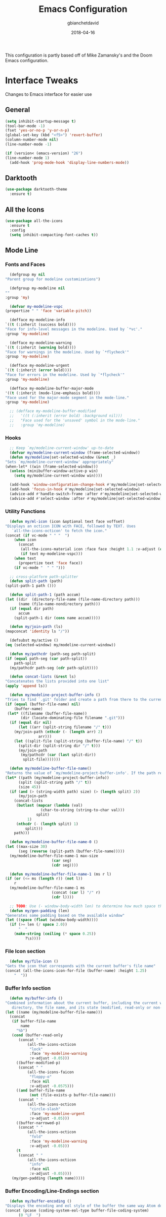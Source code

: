 #+TITLE: Emacs Configuration
#+AUTHOR: gbianchetdavid
#+DATE: 2018-04-16

This configuration is partly based off of Mike Zamansky's and the Doom 
Emacs configuration.

* Interface Tweaks
  Changes to Emacs interface for easier use
** General
   #+BEGIN_SRC emacs-lisp
     (setq inhibit-startup-message t)
     (tool-bar-mode -1)
     (fset 'yes-or-no-p 'y-or-n-p)
     (global-set-key (kbd "<f5>") 'revert-buffer)
     (column-number-mode nil)
     (line-number-mode -1)

     (if (version< (emacs-version) "26")
	 (line-number-mode 1)
       (add-hook 'prog-mode-hook 'display-line-numbers-mode))
   #+END_SRC

** Darktooth
   #+BEGIN_SRC emacs-lisp
     (use-package darktooth-theme
       :ensure t)
   #+END_SRC

** All the Icons
   #+BEGIN_SRC emacs-lisp
     (use-package all-the-icons
       :ensure t
       :config
       (setq inhibit-compacting-font-caches t))
   #+END_SRC

** Mode Line
*** Fonts and Faces
    #+BEGIN_SRC emacs-lisp
      (defgroup my nil
	"Parent group for modeline customizations")

      (defgroup my-modeline nil
	""
	:group 'my)

      (defvar my-modeline-vspc
	(propertize " " 'face 'variable-pitch))

      (defface my-modeline-info
	`((t (:inherit (success bold))))
	"Face for info-level messages in the modeline. Used by `*vc'."
	:group 'my-modeline)

      (defface my-modeline-warning
	`((t (:inherit (warning bold))))
	"Face for warnings in the modeline. Used by `*flycheck'"
	:group 'my-modeline)

      (defface my-modeline-urgent
	`((t (:inherit (error bold))))
	"Face for errors in the modeline. Used by `*flycheck'"
	:group 'my-modeline)

      (defface my-modeline-buffer-major-mode
	'((t (:inherit (mode-line-emphasis bold))))
	"Face used for the major-mode segment in the mode-line."
	:group 'my-modeline)

      ;; (defface my-modeline-buffer-modified
      ;;   '((t (:inherit (error bold) :background nil)))
      ;;   "Face used for the 'unsaved' symbol in the mode-line."
      ;;   :group 'my-modeline)
    #+END_SRC

*** Hooks
    #+BEGIN_SRC emacs-lisp
      ;; Keep `my/modeline-current-window' up-to-date
      (defvar my/modeline-current-window (frame-selected-window))
      (defun my/modeline|set-selected-window (&rest _)
	"Sets `my/modeline-current-window' appropriately"
	(when-let* ((win (frame-selected-window)))
	  (unless (minibuffer-window-active-p win)
	    (setq my/modeline-current-window win))))

      (add-hook 'window-configuration-change-hook #'my/modeline|set-selected-window)
      (add-hook 'focus-in-hook #'my/modeline|set-selected-window)
      (advice-add #'handle-switch-frame :after #'my/modeline|set-selected-window)
      (advice-add #'select-window :after #'my/modeline|set-selected-window)
    #+END_SRC

*** Utility Functions
    #+BEGIN_SRC emacs-lisp
      (defun my/ml-icon (icon &optional text face voffset)
	"Displays an octicon ICON with FACE, followed by TEXT. Uses
	   `all-the-icons-octicon' to fetch the icon."
	(concat (if vc-mode " " "  ")
		(when icon
		  (concat
		   (all-the-icons-material icon :face face :height 1.1 :v-adjust (or voffset -0.2))
		   (if text my-modeline-vspc)))
		(when text
		  (propertize text 'face face))
		(if vc-mode "  " " ")))

      ;; cross-platform path-splitter
      (defun split-path (path) 
	(split-path-1 path ()))

      (defun split-path-1 (path accum) 
	(let ((dir  (directory-file-name (file-name-directory path))) 
	      (name (file-name-nondirectory path))) 
	  (if (equal dir path)
	      accum
	    (split-path-1 dir (cons name accum)))))

      (defun my/join-path (ls)
	(mapconcat 'identity ls "/"))

      (defsubst my/active ()
	(eq (selected-window) my/modeline-current-window))

      (defun my/pathcdr (path-seg path-split)
	(if (equal path-seg (car path-split))
	    path-split
	  (my/pathcdr path-seg (cdr path-split))))

      (defun concat-lists (&rest ls)
	"Concatenates the lists provided into one list"
	(apply 'append ls))

      (defun my/modeline-project-buffer-info ()
	"Tries to find `.git' folder and create a path from there to the current buffer and if it doesn't find it, return the parent directory and the current buffer."
	(if (equal (buffer-file-name) nil)
	    (buffer-name)
	 (let* ((filename (buffer-file-name))
	       (dir (locate-dominating-file filename ".git")))
	  (if (equal dir nil)
	      (let ((arr (split-string filename "/" t)))
		(my/join-path (nthcdr (- (length arr) 2)
				   arr)))
	    (let ((split-file (split-string (buffer-file-name) "/" t))
		  (split-dir (split-string dir "/" t)))
	      (my/join-path
	       (my/pathcdr (car (last split-dir))
			split-file)))))))

      (defun my/modeline-buffer-file-name()
	"Returns the value of `my/modeline-project-buffer-info'. If the path returned is too long, abbreviate path using fish style abbreviations."
	(let* ((path (my/modeline-project-buffer-info))
	      (split (split-string path "/" t))
	      (size 45))
	  (if (and (> (string-width path) size) (> (length split) 2))
	      (my/join-path
		(concat-lists
		 (butlast (mapcar (lambda (val)
				    (char-to-string (string-to-char val)))
				  split)
			  1)
		 (nthcdr (- (length split) 1)
			 split)))
	    path)))

      (defun my/modeline-buffer-file-name-0 ()
	(let ((max-size 30)
	      (seg (reverse (split-path (buffer-file-name)))))
	  (my/modeline-buffer-file-name-1 max-size
					     (car seg)
					     (cdr seg))))

      (defun my/modeline-buffer-file-name-1 (ms r l)
	(if (or (<= ms (length r)) (not l))
	    r
	  (my/modeline-buffer-file-name-1 ms
					     (concat (car l) "/" r)
					     (cdr l))))

      ;; TODO: Use (- window-body-width len) to determine how much space there should be
      (defun my/gen-padding (len)
	"Generates some padding based on the available window"
	(let ((space (float (window-body-width))))
	  (if (>= len (/ space 2.0))
	      "  "
	    (make-string (ceiling (* space 0.25))
			 ?\s))))

    #+END_SRC

*** File Icon section
    #+BEGIN_SRC emacs-lisp
      (defun my/file-icon ()
	"Gets the icon that corresponds with the current buffer's file name"
	(concat (all-the-icons-icon-for-file (buffer-name) :height 1.25)
		"  "))
    #+END_SRC

*** Buffer Info section
    #+BEGIN_SRC emacs-lisp
      (defun my/buffer-info ()
	"Combined information about the current buffer, including the current working
	   directory, the file name, and its state (modified, read-only or non-existent)."
	(let ((name (my/modeline-buffer-file-name)))
	  (concat
	   (if buffer-file-name
	       name
	     "%b")
	   (cond (buffer-read-only
		  (concat " "
			  (all-the-icons-octicon
			   "lock"
			   :face 'my-modeline-warning
			   :v-adjust -0.05)))
		 ((buffer-modified-p)
		  (concat " "
			  (all-the-icons-faicon
			   "floppy-o"
			   :face nil
			   :v-adjust -0.0575)))
		 ((and buffer-file-name
		       (not (file-exists-p buffer-file-name)))
		  (concat " "
			  (all-the-icons-octicon
			   "circle-slash"
			   :face 'my-modeline-urgent
			   :v-adjust -0.05)))
		 ((buffer-narrowed-p)
		  (concat " "
			  (all-the-icons-octicon
			   "fold"
			   :face 'my-modeline-warning
			   :v-adjust -0.05)))
		 (t
		  (concat " "
			  (all-the-icons-octicon
			   "info"
			   :face nil
			   :v-adjust -0.05))))
	   (my/gen-padding (length name)))))
    #+END_SRC
*** Buffer Encoding/Line-Endings section
    #+BEGIN_SRC emacs-lisp
      (defun my/buffer-encoding ()
	"Displays the encoding and eol style of the buffer the same way Atom does."
	(concat (pcase (coding-system-eol-type buffer-file-coding-system)
		  (0 "LF  ")
		  (1 "CRLF  ")
		  (2 "CR  "))
		(let ((sys (coding-system-plist buffer-file-coding-system)))
		  (cond ((memq (plist-get sys :category) '(coding-category-undecided coding-category-utf-8))
			 "UTF-8")
			(t (upcase (symbol-name (plist-get sys :name))))))
		"  "))
    #+END_SRC

*** Version Control section
    #+BEGIN_SRC emacs-lisp
      (defun my/vcs ()
	"Displays the current branch, colored based on its state."
	(when (and vc-mode buffer-file-name)
	  (let* ((backend (vc-backend buffer-file-name))
		 (state   (vc-state buffer-file-name backend)))
	    (let ((face    'mode-line-inactive)
		  (active (my/active))
		  (all-the-icons-default-adjust -0.1))
	      (concat " "
		      (cond ((memq state '(edited added))
			     (if active (setq face 'my-modeline-info))
			     (all-the-icons-octicon
			      "git-compare"
			      :face face
			      :v-adjust -0.05))
			    ((eq state 'needs-merge)
			     (if active (setq face 'my-modeline-info))
			     (all-the-icons-octicon "git-merge" :face face))
			    ((eq state 'needs-update)
			     (if active (setq face 'my-modeline-warning))
			     (all-the-icons-octicon "arrow-down" :face face))
			    ((memq state '(removed conflict unregistered))
			     (if active (setq face 'my-modeline-urgent))
			     (all-the-icons-octicon "alert" :face face))
			    (t
			     (if active (setq face 'font-lock-doc-face))
			     (all-the-icons-octicon
			      "git-compare"
			      :face face
			      :v-adjust -0.05)))
		      " "
		      (propertize (substring vc-mode (+ (if (eq backend 'Hg) 2 3) 2))
				  'face (if active face))
		      "  ")))))
    #+END_SRC

*** Major Mode section
    #+BEGIN_SRC emacs-lisp
      (defun my/major-mode ()
	"The major mode, including process, environment and text-scale info."
	(propertize
	 (concat (format-mode-line mode-name)
		 (when (stringp mode-line-process)
		   mode-line-process)
		 (and (featurep 'face-remap)
		      (/= text-scale-mode-amount 0)
		      (format " (%+d)" text-scale-mode-amount)))
	 'face nil))
    #+END_SRC

*** Flycheck section
    #+BEGIN_SRC emacs-lisp
      (defun my/flycheck-modeline ()
	"Flycheck edits for mode line"
	(when (boundp 'flycheck-last-status-change)
	  (pcase flycheck-last-status-change
	    ('finished (if flycheck-current-errors
			   (let-alist (flycheck-count-errors flycheck-current-errors)
			     (let ((sum (+ (or .error 0) (or .warning 0))))
			       (my/ml-icon (if .error "error_outline" "remove_circle_outline")
					      (number-to-string sum)
					      (if .error 'my-modeline-urgent 'my-modeline-warning)
					      -0.25)))
			 (my/ml-icon "check" nil 'my-modeline-info)))
	    ('running     (my/ml-icon "access_time" nil 'font-lock-doc-face -0.25))
	    ('no-checker  (my/ml-icon "visibility_off" nil 'font-lock-doc-face))
	    ('errored     (my/ml-icon "sim_card_alert" "Flycheck Error" 'my-modeline-urgent))
	    ('interrupted (my/ml-icon "pause" "Interrupted" 'font-lock-doc-face)))))
    #+END_SRC

*** Set modeline and update
    #+BEGIN_SRC emacs-lisp
      (setq-default mode-line-format
		    (list " "
			  'mode-line-front-space
			  '(:eval (my/file-icon))
			  '(:eval (my/buffer-info)) ; File name with parent dir
			  '(:eval (my/buffer-encoding)) ; line ending+encoding
			  '(:eval (my/vcs)) ; branch name (and perhaps some icon)
			  '(:eval (my/major-mode))	    ; Major mode name 
			  '(:eval (my/flycheck-modeline)) ; Flycheck UI edits
			  'mode-line-end-space))

      (if t (force-mode-line-update t))
    #+END_SRC

* Packages
** Try
   Try allows the user to try a package without installing it.
   [[https://github.com/larstvei/Try][Home Page]]
   #+BEGIN_SRC emacs-lisp
     (use-package try
       :ensure t)
   #+END_SRC

** Which-Key
   Which-Key shows command suggestions when typing emacs commands.
   [[https://github.com/justbur/emacs-which-key][Home Page]]
   #+BEGIN_SRC emacs-lisp
     (use-package which-key
       :ensure t
       :config
       (which-key-mode))
   #+END_SRC

** Org Mode
   Org Mode is my religion--nuff said.
   [[https://orgmode.org/][Home Page]]
   #+BEGIN_SRC emacs-lisp
     ;; Prettify bullets to make document look nicer
     (use-package org-bullets
       :ensure t
       :config
       (add-hook 'org-mode-hook (lambda () (org-bullets-mode 1))))

     (global-visual-line-mode t)
   #+END_SRC

** Cider
   Cider is a Clojure-mode add on that makes developing clojure easy.
   [[https://github.com/clojure-emacs/cider][Home Page]]
   #+BEGIN_SRC emacs-lisp
     (use-package cider
       :ensure t)
   #+END_SRC

** Rainbow Mode
   Rainbow mode finds colours written in words, rgb, or hex and makes
   the background colour of the string in question that same colour.
   [[https://github.com/emacsmirror/rainbow-mode][Home Page]]
   #+BEGIN_SRC emacs-lisp
     (use-package rainbow-mode
       :ensure t)
   #+END_SRC 

** Emmet Mode
   Emmet mode expands words into html entities.
   [[https://github.com/smihica/emmet-mode][Home Page]]
   #+BEGIN_SRC emacs-lisp
     (use-package emmet-mode
       :ensure t)
   #+END_SRC

** Swiper
   Swiper no Swiping..! Better incremental search in buffer.
   [[https://github.com/abo-abo/swiper][Home Page]]
   #+BEGIN_SRC emacs-lisp
     ;; Counsel is a dependency of Swiper
     (use-package counsel
       :ensure t)

     (use-package ivy
       :ensure t
       :diminish (ivy-mode)
       :bind (("C-x b" . ivy-switch-buffer))
       :config
       (ivy-mode 1)
       (setq ivy-use-virtual-buffers t)
       (setq ivy-display-style 'fancy))

     (use-package swiper
       :ensure t
       :bind (("C-s" . swiper)
              ("C-r" . swiper)
              ("C-c C-r" . ivy-resume)
              ("M-x" . counsel-M-x)
              ("C-x C-f" . counsel-find-file))
       :config
       (progn
         (ivy-mode 1)
         (setq ivy-use-virtual-buffers t)
         (setq ivy-display-style 'fancy)
         (define-key read-expression-map (kbd "C-r") 'counsel-expression-history)))
    #+END_SRC

** Autocomplete
   Autocomplete provides autocomplete for everything (really!).
   [[https://github.com/auto-complete/auto-complete][Home Page]]
   #+BEGIN_SRC emacs-lisp
     (use-package auto-complete
       :ensure t
       :init (progn
               (ac-config-default)
               (global-auto-complete-mode t)))
   #+END_SRC

** IBuffer
   IBuffer is an interactive interface for the buffer list.
   #+BEGIN_SRC emacs-lisp
     (defalias 'list-buffers 'ibuffer)
   #+END_SRC

** Undo-Tree
   Undo-Tree is a package that improves the undo functionality of emacs by
   providing a "redo" button and a visualized history of work to undo to.
   [[https://gist.github.com/mori-dev/301447][Home Page (just a Gist)]]
   #+BEGIN_SRC emacs-lisp
     (use-package undo-tree
       :ensure t
       :init
       (global-undo-tree-mode))
   #+END_SRC

** Hungry Delete Mode
   This mode deletes all whitespace characters between `(point)' and the
   next non-whitespace character (forwards and back).
   [[https://github.com/nflath/hungry-delete/blob/master/hungry-delete.el][Home Page]]
   #+BEGIN_SRC emacs-lisp
     (use-package hungry-delete
       :ensure t
       :config
       (global-hungry-delete-mode))
   #+END_SRC

** Web-Mode
   Web-Mode is the hidden-blade of web developing. Makes editing html and
   html-ish (ejs, jsp, etc) files super easy.
   [[http://web-mode.org/][Home Page]]
   #+BEGIN_SRC emacs-lisp
     (use-package web-mode
       :ensure t
       :config
       (add-to-list 'auto-mode-alist '("\\.html?\\'" . web-mode))
       (add-to-list 'auto-mode-alist '("\\.ejs\\'" . web-mode))
       ; Tell Web-Mode about templating engines it should know about
       (setq web-mode-engines-alist
             '(("ejs"    . "\\.ejs\\'")))
       (setq web-mode-ac-sources-alist
             '(("css" . (ac-source-css-property))
               ("html" . (ac-source-words-in-buffer ac-source-abbrev))))
       (setq web-mode-enable-auto-pairing nil)
       (setq web-mode-enable-auto-closing t)
       (setq web-mode-enable-auto-quoting t))
   #+END_SRC

** Javascript-IDE (JS2)
   #+BEGIN_SRC emacs-lisp
     (use-package js2-mode
       :ensure t
       :config (add-to-list 'auto-mode-alist
                            `(,(rx ".js" string-end) . js2-mode)))
   #+END_SRC

** Real JSX Mode
   #+BEGIN_SRC emacs-lisp
     (use-package rjsx-mode
       :ensure t
       :config (add-to-list 'auto-mode-alist
                            '("components\\/.*\\.js\\'" . rjsx-mode)))
     ;; Consider adding rjsx-mode to the auto-mode-alist for `(,(rx ".js" string-end))
   #+END_SRC

** JSON Mode
   #+BEGIN_SRC emacs-lisp
     (use-package json-mode
       :ensure t
       :config
       (make-local-variable 'js-indent-level)
       (setq js-indent-level 2))
   #+END_SRC

** FlyCheck
   FlyCheck is an on-the-fly synthax checker for various languages.
   [[http://www.flycheck.org/en/latest/][Home Page]]
   #+BEGIN_SRC emacs-lisp
     (use-package flycheck
       :ensure t
       :init (global-flycheck-mode t)
       :config (progn
                 ;; disable jshint since we prefer eslint checking
                 (setq-default flycheck-disabled-checkers
                               (append flycheck-disabled-checkers
                                       '(javascript-jshint)))

                 ;; use eslint with web-mode for jsx files
                 (flycheck-add-mode 'javascript-eslint 'web-mode)

                 ;; customize flycheck temp file prefix
                 (setq-default flycheck-temp-prefix ".flycheck")

                 ;; disable json-jsonlist checking for json files
                 (setq-default flycheck-disabled-checkers
                               (append flycheck-disabled-checkers
                                       '(json-jsonlist)))))


   #+END_SRC

** Smartparens
   Smartparens is a minor mode for dealing with pairs in Emacs.
   [[https://github.com/Fuco1/smartparens][Home Page]]
   #+BEGIN_SRC emacs-lisp
     (use-package smartparens
       :ensure t
       :config
       (use-package smartparens-config)
       (smartparens-global-mode t)
       (show-smartparens-global-mode t)
       (sp-local-pair 'web-mode "%" "%")
       (sp-local-pair 'web-mode "<" ">"))
   #+END_SRC

** Emmet Mode
   Emmet mode makes writing HTML and CSS much faster by using shortcuts.
   [[https://github.com/smihica/emmet-mode][Home Page]]
   #+BEGIN_SRC emacs-lisp
     (use-package emmet-mode
       :ensure t
       :config
       (add-hook 'sgml-mode-hook 'emmet-mode) ;; Auto-start on any markup modes
       (add-hook 'web-mode-hook 'emmet-mode) ;; Auto-start on any markup modes
       (add-hook 'css-mode-hook  'emmet-mode) ;; enable Emmet's css abbreviation.
       )
   #+END_SRC

** Magit
   Magit! A Git Poreclain Inside Emacs!
   [[https://magit.vc/][Home Page]]
   #+BEGIN_SRC emacs-lisp
     (use-package magit
       :ensure t
       :init
       (progn
       (bind-key "C-x g" 'magit-status)))
   #+END_SRC

* Functions
** Insert `// TODO(gab): '
   #+BEGIN_SRC emacs-lisp
     (defun my/insert-comment-todo ()
       "Insert text `// TODO(gab): ' at point moving point forward."
       (interactive)
       (insert "// TODO(gab): "))

     (global-set-key (kbd "C-c t") 'my/insert-comment-todo)
   #+END_SRC

** Insert `// NOTE(gab): '
   #+BEGIN_SRC emacs-lisp
     (defun my/insert-comment-note ()
       "Insert text `// NOTE(gab): ' at point moving point forward."
       (interactive)
       (insert "// NOTE(gab): "))

     (global-set-key (kbd "C-c n") 'my/insert-comment-note)
   #+END_SRC

** Next line and center:
   #+BEGIN_SRC emacs-lisp
     (defun my/next-line-and-center ()
       "Move the point forwards one line and recenters the window."
       (interactive)
       (forward-line 1)
       (recenter))

     (global-set-key (kbd "C-;") 'my/next-line-and-center)
   #+END_SRC

** Previous line and center:
   #+BEGIN_SRC emacs-lisp
     (defun my/previous-line-and-center ()
       "Move the point backwards one line and recenters the window."
       (interactive)
       (forward-line -1)
       (recenter))

     (global-set-key (kbd "C-'") 'my/previous-line-and-center)
   #+END_SRC

** Get Minor Modes
   #+BEGIN_SRC emacs-lisp
     (defun my/minor-modes-list ()
       "Returns a list of the minor modes' symbols"
       (delq nil
	     (mapcar
	      (lambda (x)
		(let ((car-x (car x)))
		  (when (and (symbolp car-x) (symbol-value car-x))
		    car-x)))
	      minor-mode-alist)))

     (defun minor-modes ()
       "Returns a list containing all the active minor-modes."
       (interactive)
       (message "Minor Modes: %s"
		(mapconcat 'symbol-name (my/minor-modes-list) ", ")))
   #+END_SRC

* Language Specific Configurations
** Haskell
   #+BEGIN_SRC emacs-lisp
     ;; (require 'haskell)

     ;; ;; add capability to submit code to interpreter and mark errors
     ;; (add-hook 'haskell-mode-hook 'interactive-haskell-mode)

     ;; ;; add missing keybindings for navigating errors
     ;; (define-key interactive-haskell-mode-map (kbd "M-n") 'haskell-goto-next-error)
     ;; (define-key interactive-haskell-mode-map (kbd "M-p") 'haskell-goto-prev-error)

     ;; ;; merge this with your existing custom-set-variables
     ;; (custom-set-variables
     ;;  ;; some options suggested in the haskell-mode documentation
     ;;  '(haskell-process-auto-import-loaded-modules t)
     ;;  '(haskell-process-log t)
     ;;  '(haskell-process-suggest-remove-import-lines t))
   #+END_SRC

** Javascript
   #+BEGIN_SRC emacs-lisp
     (add-hook 'js2-mode-hook
               (lambda ()
                 (setq js2-basic-offset 2)))
   #+END_SRC
